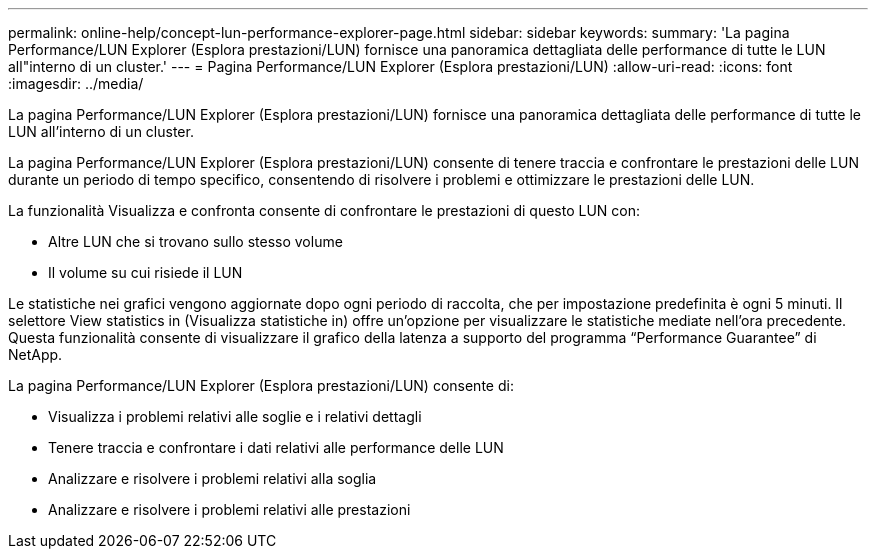 ---
permalink: online-help/concept-lun-performance-explorer-page.html 
sidebar: sidebar 
keywords:  
summary: 'La pagina Performance/LUN Explorer (Esplora prestazioni/LUN) fornisce una panoramica dettagliata delle performance di tutte le LUN all"interno di un cluster.' 
---
= Pagina Performance/LUN Explorer (Esplora prestazioni/LUN)
:allow-uri-read: 
:icons: font
:imagesdir: ../media/


[role="lead"]
La pagina Performance/LUN Explorer (Esplora prestazioni/LUN) fornisce una panoramica dettagliata delle performance di tutte le LUN all'interno di un cluster.

La pagina Performance/LUN Explorer (Esplora prestazioni/LUN) consente di tenere traccia e confrontare le prestazioni delle LUN durante un periodo di tempo specifico, consentendo di risolvere i problemi e ottimizzare le prestazioni delle LUN.

La funzionalità Visualizza e confronta consente di confrontare le prestazioni di questo LUN con:

* Altre LUN che si trovano sullo stesso volume
* Il volume su cui risiede il LUN


Le statistiche nei grafici vengono aggiornate dopo ogni periodo di raccolta, che per impostazione predefinita è ogni 5 minuti. Il selettore View statistics in (Visualizza statistiche in) offre un'opzione per visualizzare le statistiche mediate nell'ora precedente. Questa funzionalità consente di visualizzare il grafico della latenza a supporto del programma "`Performance Guarantee`" di NetApp.

La pagina Performance/LUN Explorer (Esplora prestazioni/LUN) consente di:

* Visualizza i problemi relativi alle soglie e i relativi dettagli
* Tenere traccia e confrontare i dati relativi alle performance delle LUN
* Analizzare e risolvere i problemi relativi alla soglia
* Analizzare e risolvere i problemi relativi alle prestazioni

